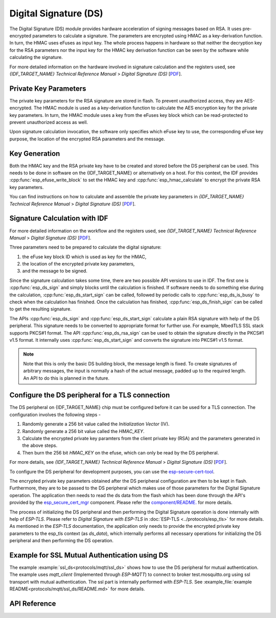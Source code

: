 Digital Signature (DS)
======================

The Digital Signature (DS) module provides hardware acceleration of signing messages based on RSA.
It uses pre-encrypted parameters to calculate a signature.
The parameters are encrypted using HMAC as a key-derivation function.
In turn, the HMAC uses eFuses as input key.
The whole process happens in hardware so that neither the decryption key for the RSA parameters nor the input key for the HMAC key derivation function can be seen by the software while calculating the signature.

For more detailed information on the hardware involved in signature calculation and the registers used, see *{IDF_TARGET_NAME} Technical Reference Manual* > *Digital Signature (DS)* [`PDF <{IDF_TARGET_TRM_EN_URL}#digsig>`__].


Private Key Parameters
----------------------
The private key parameters for the RSA signature are stored in flash.
To prevent unauthorized access, they are AES-encrypted.
The HMAC module is used as a key-derivation function to calculate the AES encryption key for the private key parameters.
In turn, the HMAC module uses a key from the eFuses key block which can be read-protected to prevent unauthorized access as well.

Upon signature calculation invocation, the software only specifies which eFuse key to use, the corresponding eFuse key purpose, the location of the encrypted RSA parameters and the message.

Key Generation
--------------
Both the HMAC key and the RSA private key have to be created and stored before the DS peripheral can be used.
This needs to be done in software on the {IDF_TARGET_NAME} or alternatively on a host.
For this context, the IDF provides :cpp:func:`esp_efuse_write_block` to set the HMAC key and :cpp:func:`esp_hmac_calculate` to encrypt the private RSA key parameters.

You can find instructions on how to calculate and assemble the private key parameters in *{IDF_TARGET_NAME} Technical Reference Manual* > *Digital Signature (DS)* [`PDF <{IDF_TARGET_TRM_EN_URL}#digsig>`__].

Signature Calculation with IDF
------------------------------

For more detailed information on the workflow and the registers used, see *{IDF_TARGET_NAME} Technical Reference Manual* > *Digital Signature (DS)* [`PDF <{IDF_TARGET_TRM_EN_URL}#digsig>`__].

Three parameters need to be prepared to calculate the digital signature:

#. the eFuse key block ID which is used as key for the HMAC,
#. the location of the encrypted private key parameters,
#. and the message to be signed.

Since the signature calculation takes some time, there are two possible API versions to use in IDF.
The first one is :cpp:func:`esp_ds_sign` and simply blocks until the calculation is finished.
If software needs to do something else during the calculation, :cpp:func:`esp_ds_start_sign` can be called, followed by periodic calls to :cpp:func:`esp_ds_is_busy` to check when the calculation has finished.
Once the calculation has finished, :cpp:func:`esp_ds_finish_sign` can be called to get the resulting signature.

The APIs :cpp:func:`esp_ds_sign` and :cpp:func:`esp_ds_start_sign` calculate a plain RSA signature with help of the DS peripheral. This signature needs to be converted to appropriate format for further use. For example, MbedTLS SSL stack supports PKCS#1 format. The API :cpp:func:`esp_ds_rsa_sign` can be used to obtain the signature directly in the PKCS#1 v1.5 format. It internally uses :cpp:func:`esp_ds_start_sign` and converts the signature into PKCS#1 v1.5 format.

.. note::
    Note that this is only the basic DS building block, the message length is fixed.
    To create signatures of arbitrary messages, the input is normally a hash of the actual message, padded up to the required length.
    An API to do this is planned in the future.

Configure the DS peripheral for a TLS connection
------------------------------------------------

The DS peripheral on {IDF_TARGET_NAME} chip must be configured before it can be used for a TLS connection.
The configuration involves the following steps -

1) Randomly generate a 256 bit value called the `Initialization Vector` (IV).
2) Randomly generate a 256 bit value called  the `HMAC_KEY`.
3) Calculate the encrypted private key paramters from the client private key (RSA) and the parameters generated in the above steps.
4) Then burn the 256 bit `HMAC_KEY` on the efuse, which can only be read by the DS peripheral.

For more details, see *{IDF_TARGET_NAME} Technical Reference Manual* > *Digital Signature (DS)* [`PDF <{IDF_TARGET_TRM_EN_URL}#digsig>`__].

To configure the DS peripheral for development purposes, you can use the `esp-secure-cert-tool <https://pypi.org/project/esp-secure-cert-tool>`_.

The encrypted private key parameters obtained after the DS peripheral configuration are then to be kept in flash. Furthermore, they are to be passed to the DS peripheral which makes use of those parameters for the Digital Signature operation. The application then needs to read the ds data from the flash which has been done through the API's provided by the `esp_secure_cert_mgr <https://github.com/espressif/esp_secure_cert_mgr>`_ component. Please refer the `component/README. <https://github.com/espressif/esp_secure_cert_mgr#readme>`_ for more details.

The process of initializing the DS peripheral and then performing the Digital Signature operation is done internally with help of `ESP-TLS`. Please refer to `Digital Signature with ESP-TLS` in :doc:`ESP-TLS <../protocols/esp_tls>` for more details.
As mentioned in the `ESP-TLS` documentation, the application only needs to provide the encrypted private key parameters to the esp_tls context (as `ds_data`), which internally performs
all necessary operations for initializing the DS peripheral and then performing the DS operation.

Example for SSL Mutual Authentication using DS
----------------------------------------------
The example :example:`ssl_ds<protocols/mqtt/ssl_ds>` shows how to use the DS peripheral for mutual authentication. The example uses `mqtt_client` (Implemented through `ESP-MQTT`)
to connect to broker test.mosquitto.org using ssl transport with mutual authentication. The ssl part is internally performed with `ESP-TLS`.
See :example_file:`example README<protocols/mqtt/ssl_ds/README.md>` for more details.

API Reference
-------------

.. include-build-file:: inc/esp_ds.inc
